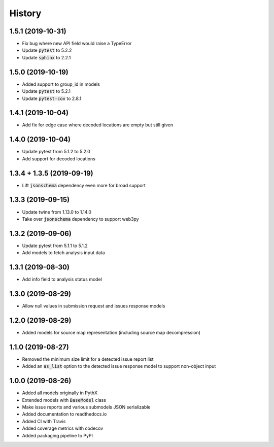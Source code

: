 =======
History
=======

1.5.1 (2019-10-31)
------------------

- Fix bug where new API field would raise a TypeError
- Update :code:`pytest` to 5.2.2
- Update :code:`sphinx` to 2.2.1


1.5.0 (2019-10-19)
------------------

- Added support to group_id in models
- Update :code:`pytest` to 5.2.1
- Update :code:`pytest-cov` to 2.8.1


1.4.1 (2019-10-04)
------------------

- Add fix for edge case where decoded locations are empty but still given


1.4.0 (2019-10-04)
------------------

- Update pytest from 5.1.2 to 5.2.0
- Add support for decoded locations


1.3.4 + 1.3.5 (2019-09-19)
--------------------------

- Lift :code:`jsonschema` dependency even more for broad support


1.3.3 (2019-09-15)
------------------

- Update twine from 1.13.0 to 1.14.0
- Take over :code:`jsonschema` dependency to support web3py


1.3.2 (2019-09-06)
------------------

- Update pytest from 5.1.1 to 5.1.2
- Add models to fetch analysis input data


1.3.1 (2019-08-30)
------------------

- Add info field to analysis status model


1.3.0 (2019-08-29)
------------------

- Allow null values in submission request and issues response models


1.2.0 (2019-08-29)
------------------

- Added models for source map representation (including source map decompression)


1.1.0 (2019-08-27)
------------------

- Removed the minimum size limit for a detected issue report list
- Added an :code:`as_list` option to the detected issue response model to support non-object input


1.0.0 (2019-08-26)
------------------

- Added all models originally in PythX
- Extended models with :code:`BaseModel` class
- Make issue reports and various submodels JSON serializable
- Added documentation to readthedocs.io
- Added CI with Travis
- Added coverage metrics with codecov
- Added packaging pipeline to PyPI
